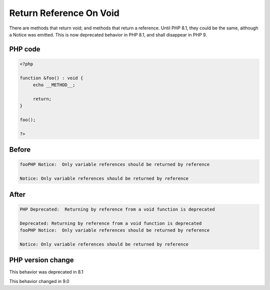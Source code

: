.. _`return-reference-on-void`:

Return Reference On Void
========================
.. meta::
	:description:
		Return Reference On Void: There are methods that return void.
	:twitter:card: summary_large_image
	:twitter:site: @exakat
	:twitter:title: Return Reference On Void
	:twitter:description: Return Reference On Void: There are methods that return void
	:twitter:creator: @exakat
	:twitter:image:src: https://php-changed-behaviors.readthedocs.io/en/latest/_static/logo.png
	:og:image: https://php-changed-behaviors.readthedocs.io/en/latest/_static/logo.png
	:og:title: Return Reference On Void
	:og:type: article
	:og:description: There are methods that return void
	:og:url: https://php-tips.readthedocs.io/en/latest/tips/return_reference_on_void.html
	:og:locale: en

There are methods that return void; and methods that return a reference. Until PHP 8.1, they could be the same, although a Notice was emitted. This is now deprecated behavior in PHP 8.1, and shall disappear in PHP 9.

PHP code
________
.. code-block:: php

   <?php
   
   function &foo() : void {
   	echo __METHOD__;
   	
   	return;
   }
   
   foo();
   
   ?>

Before
______
.. code-block:: output

   fooPHP Notice:  Only variable references should be returned by reference 
   
   Notice: Only variable references should be returned by reference 
   

After
______
.. code-block:: output

   PHP Deprecated:  Returning by reference from a void function is deprecated 
   
   Deprecated: Returning by reference from a void function is deprecated 
   fooPHP Notice:  Only variable references should be returned by reference 
   
   Notice: Only variable references should be returned by reference 
   


PHP version change
__________________
This behavior was deprecated in 8.1

This behavior changed in 9.0



